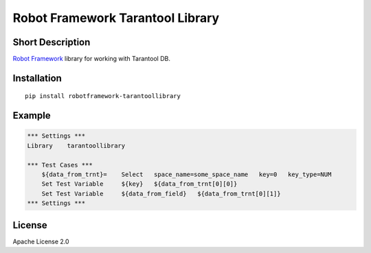 Robot Framework Tarantool Library
=======================================

|Build Status|

Short Description
-----------------

`Robot Framework`_ library for working with Tarantool DB.

Installation
------------

::

    pip install robotframework-tarantoollibrary


Example
-------

.. code:: robotframework

    *** Settings ***
    Library    tarantoollibrary

    *** Test Cases ***
        ${data_from_trnt}=    Select   space_name=some_space_name   key=0   key_type=NUM 
        Set Test Variable     ${key}   ${data_from_trnt[0][0]} 
        Set Test Variable     ${data_from_field}   ${data_from_trnt[0][1]} 
    *** Settings ***
    
        
License
-------

Apache License 2.0

.. _Robot Framework: http://www.robotframework.org

.. |Build Status| image:: https://travis-ci.org/peterservice-rnd/robotframework-tarantoollibrary.svg?branch=master
   :target: https://travis-ci.org/peterservice-rnd/robotframework-tarantoollibrary
